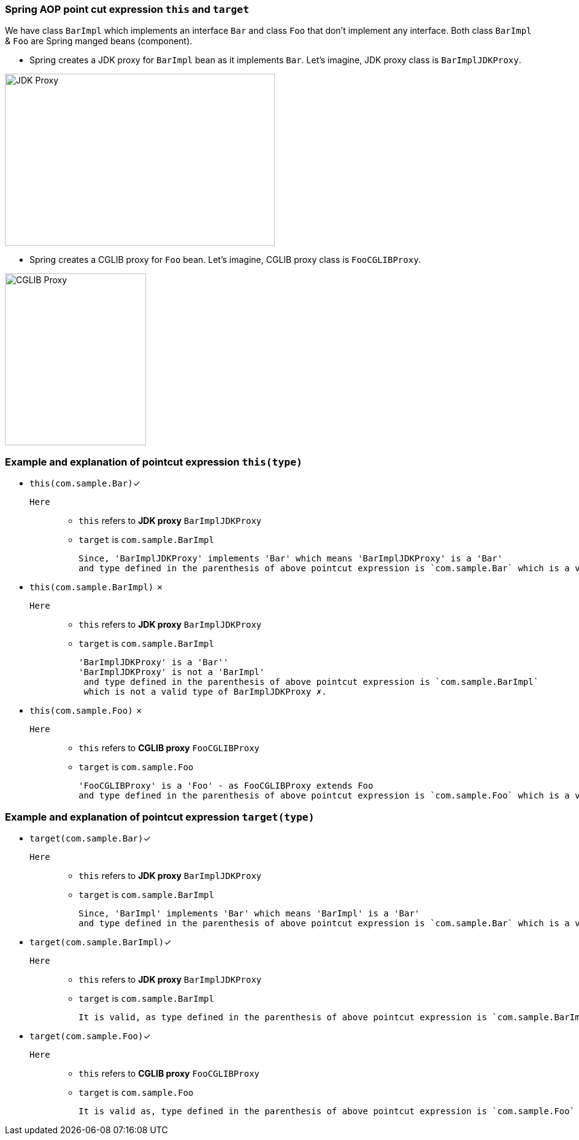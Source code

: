 === Spring AOP point cut expression `this` and `target`

We have class `BarImpl` which implements an interface `Bar` and class `Foo` that don't implement any interface.
Both class `BarImpl` & `Foo` are Spring manged beans (component).

- Spring creates a JDK proxy for `BarImpl` bean as it implements `Bar`. Let's imagine, JDK proxy class is `BarImplJDKProxy`.

image::image/jdk-proxy.png[JDK Proxy, 440,280]

- Spring creates a CGLIB proxy for `Foo` bean. Let's imagine, CGLIB proxy class is `FooCGLIBProxy`.

image::image/cglib-proxy.png[CGLIB Proxy,230,280]


=== Example and explanation of pointcut expression `this(type)`
- `this(com.sample.Bar)`✓
`Here`::
* `this` refers to *JDK proxy* `BarImplJDKProxy`
* `target` is `com.sample.BarImpl`

 Since, 'BarImplJDKProxy' implements 'Bar' which means 'BarImplJDKProxy' is a 'Bar'
 and type defined in the parenthesis of above pointcut expression is `com.sample.Bar` which is a valid type of BarImplJDKProxy ✓.



- `this(com.sample.BarImpl)` ✗
`Here`::
* `this` refers to *JDK proxy* `BarImplJDKProxy`
* `target` is `com.sample.BarImpl`

 'BarImplJDKProxy' is a 'Bar''
 'BarImplJDKProxy' is not a 'BarImpl'
  and type defined in the parenthesis of above pointcut expression is `com.sample.BarImpl`
  which is not a valid type of BarImplJDKProxy ✗.


- `this(com.sample.Foo)` ✗
`Here`::
* `this` refers to *CGLIB proxy* `FooCGLIBProxy`
* `target` is `com.sample.Foo`

 'FooCGLIBProxy' is a 'Foo' - as FooCGLIBProxy extends Foo
 and type defined in the parenthesis of above pointcut expression is `com.sample.Foo` which is a valid type of FooCGLIBProxy ✗.


=== Example and explanation of pointcut expression `target(type)`
- `target(com.sample.Bar)`✓
`Here`::
* `this` refers to *JDK proxy* `BarImplJDKProxy`
* `target` is `com.sample.BarImpl`

 Since, 'BarImpl' implements 'Bar' which means 'BarImpl' is a 'Bar'
 and type defined in the parenthesis of above pointcut expression is `com.sample.Bar` which is a valid type of BarImpl ✓.


- `target(com.sample.BarImpl)`✓
`Here`::
* `this` refers to *JDK proxy* `BarImplJDKProxy`
* `target` is `com.sample.BarImpl`

  It is valid, as type defined in the parenthesis of above pointcut expression is `com.sample.BarImpl` is same as target type ✓.


- `target(com.sample.Foo)`✓
`Here`::
* `this` refers to *CGLIB proxy* `FooCGLIBProxy`
* `target` is `com.sample.Foo`

  It is valid as, type defined in the parenthesis of above pointcut expression is `com.sample.Foo` is same as target type ✓.
